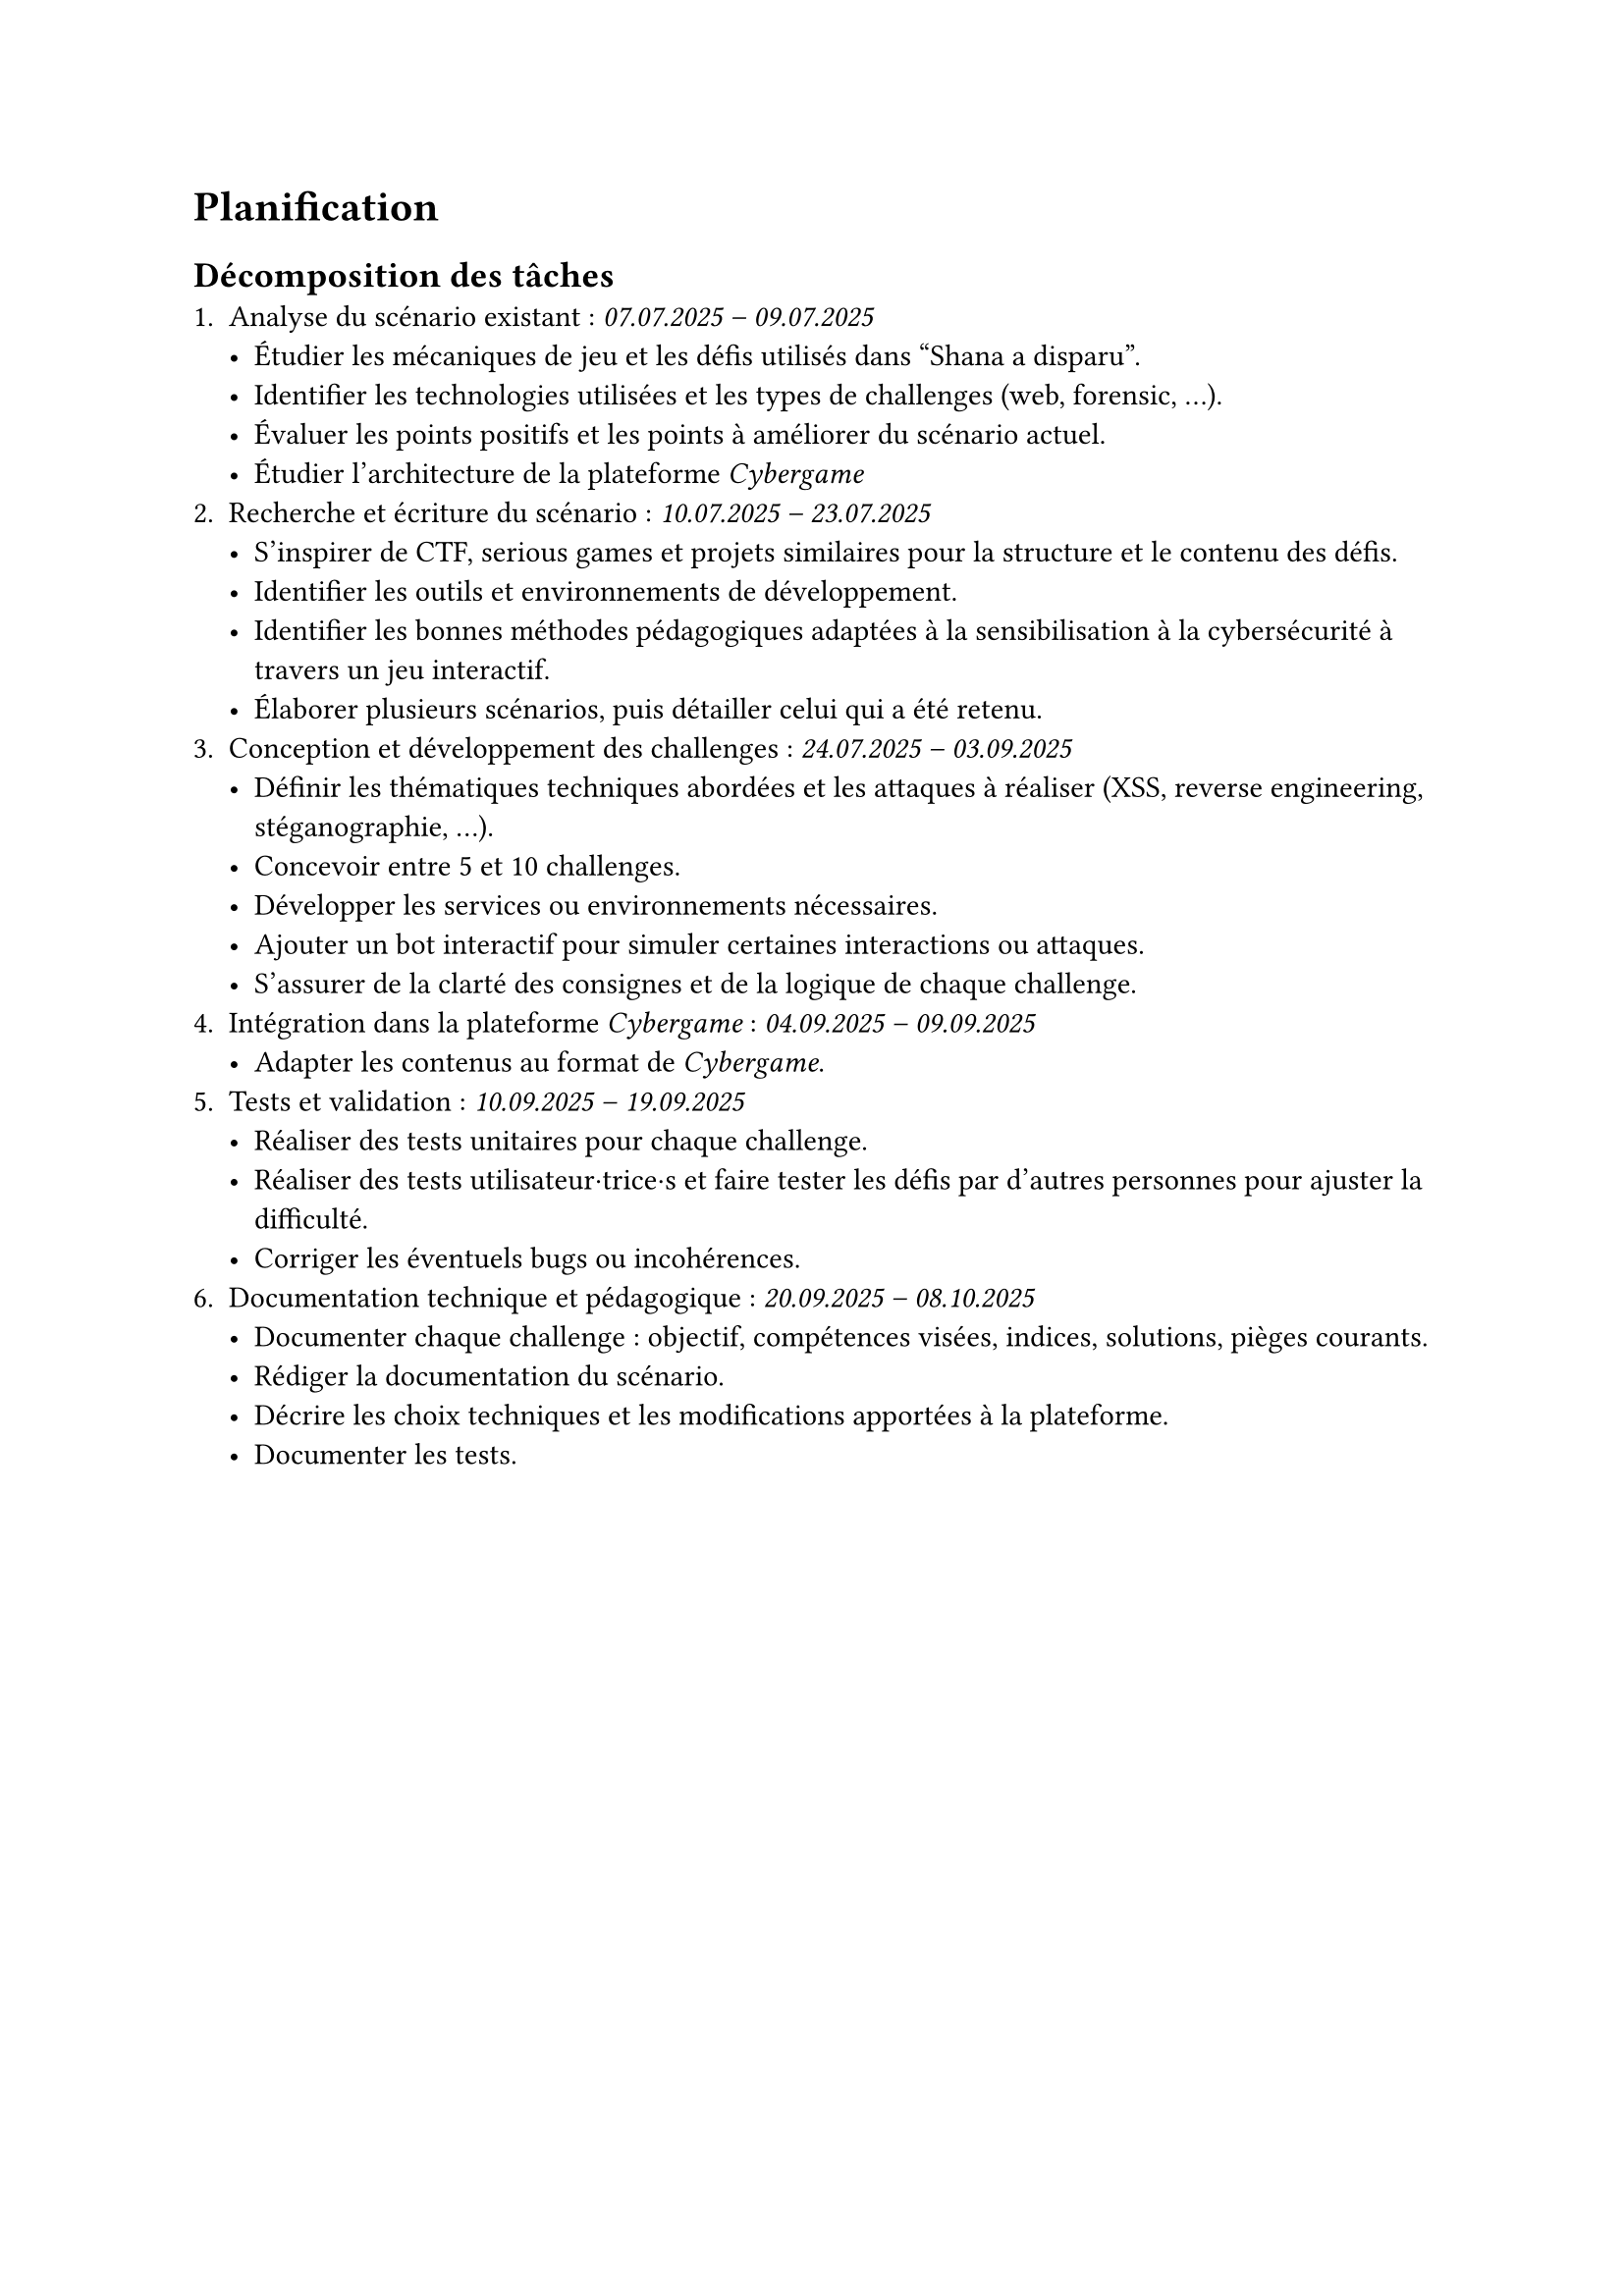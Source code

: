 = Planification <planification>
// == Planification initiale <planification-initiale>
== Décomposition des tâches <décomposition-tâches>
+ Analyse du scénario existant : _07.07.2025 – 09.07.2025_
  - Étudier les mécaniques de jeu et les défis utilisés dans "Shana a disparu".
  - Identifier les technologies utilisées et les types de challenges (web, forensic, …).
  - Évaluer les points positifs et les points à améliorer du scénario actuel.
  - Étudier l’architecture de la plateforme _Cybergame_
+ Recherche et écriture du scénario	: _10.07.2025 – 23.07.2025_
  - S’inspirer de CTF, serious games et projets similaires pour la structure et le contenu des défis.
  - Identifier les outils et environnements de développement.
  - Identifier les bonnes méthodes pédagogiques adaptées à la sensibilisation à la cybersécurité à travers un jeu interactif.
  - Élaborer plusieurs scénarios, puis détailler celui qui a été retenu.
+ Conception et développement des challenges	: _24.07.2025 – 03.09.2025_
  - Définir les thématiques techniques abordées et les attaques à réaliser (XSS, reverse engineering, stéganographie, ...).
  - Concevoir entre 5 et 10 challenges.
  - Développer les services ou environnements nécessaires.
  - Ajouter un bot interactif pour simuler certaines interactions ou attaques.
  - S’assurer de la clarté des consignes et de la logique de chaque challenge.
+ Intégration dans la plateforme _Cybergame_ :	_04.09.2025 – 09.09.2025_
  - Adapter les contenus au format de _Cybergame_.
+ Tests et validation :	_10.09.2025 – 19.09.2025_
  - Réaliser des tests unitaires pour chaque challenge.
  - Réaliser des tests utilisateur·trice·s et faire tester les défis par d’autres personnes pour ajuster la difficulté.
  - Corriger les éventuels bugs ou incohérences.
+ Documentation technique et pédagogique :	_20.09.2025 – 08.10.2025_
  - Documenter chaque challenge : objectif, compétences visées, indices, solutions, pièges courants.
  - Rédiger la documentation du scénario.
  - Décrire les choix techniques et les modifications apportées à la plateforme.
  - Documenter les tests.

// #table(
//   columns: (auto, auto, auto),
//   inset: 6pt,
//   align: horizon,
//   stroke: 0.4pt,
//   table.header(align(center)[*Étape*], align(center)[*Période*], align(center)[*Informations*]),

//   [1. Analyse du scénario existant],
//   [07 – 09 \ juillet 2025],
//   [
//     Étude des mécaniques des deux jeux, inventaire des technologies,
//     analyse critique, analyse de l’architecture _Cybergame_.
//   ],

//   [2. Recherche et écriture du scénario],
//   [10 – 23 \ juillet 2025],
//   [
//     Inspirations CTF / serious games, sélection d’outils, méthodes pédagogiques,
//     élaboration du scénario retenu.
//   ],

//   [3. Conception et développement des challenges],
//   [24 juillet – \ 03  septembre 2025],
//   [
//     Définition des thématiques (XSS, RE, stéganographie, …), conception de
//     5 – 10 challenges, développement des services, ajout d’un bot,
//     clarification des consignes.
//   ],

//   [4. Intégration dans la plateforme _Cybergame_],
//   [04 – 09 \ septembre 2025],
//   [
//     Adaptation des contenus et déploiement au format _Cybergame_.
//   ],

//   [5. Tests et validation],
//   [10 – 19 \ septembre 2025],
//   [
//     Tests unitaires et utilisateur·trice·s, ajustement de la difficulté,
//     corrections de bugs & incohérences.
//   ],

//   [6. Documentation technique et pédagogique],
//   [20 septembre – \ 08 octobre 2025],
//   [
//     Documentation par challenge (objectifs, indices, solutions), rédaction du
//     scénario global, description des choix techniques, rapports de tests.
//   ],
// )
